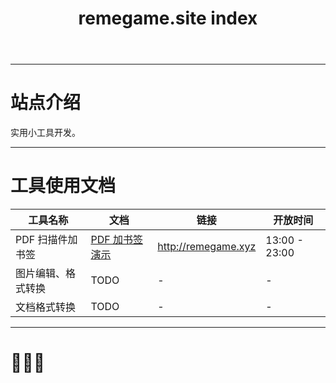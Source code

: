 # -*- coding: utf-8; -*-
#+title: remegame.site index

-----

* 站点介绍
  实用小工具开发。

-----

* 工具使用文档

  | 工具名称           | 文档           | 链接                 | 开放时间       |
  |-------------------+---------------+---------------------+---------------|
  | PDF 扫描件加书签   | [[file:pdf_content_how_to.org::*PDF 扫描件加书签步骤][PDF 加书签演示]] | http://remegame.xyz | 13:00 - 23:00 |
  | 图片编辑、格式转换 | TODO          | -                   | -             |
  | 文档格式转换       | TODO          | -                   | -             |

-----

* 🕺🤓🐢
  [[file:./images/fkm.jpg]]
